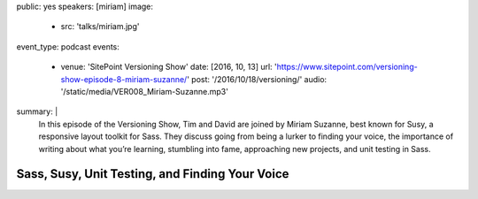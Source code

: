 public: yes
speakers: [miriam]
image:
  - src: 'talks/miriam.jpg'
event_type: podcast
events:
  - venue: 'SitePoint Versioning Show'
    date: [2016, 10, 13]
    url: 'https://www.sitepoint.com/versioning-show-episode-8-miriam-suzanne/'
    post: '/2016/10/18/versioning/'
    audio: '/static/media/VER008_Miriam-Suzanne.mp3'
summary: |
  In this episode of the Versioning Show,
  Tim and David are joined by Miriam Suzanne,
  best known for Susy, a responsive layout toolkit for Sass.
  They discuss going from being a lurker to finding your voice,
  the importance of writing about what you’re learning,
  stumbling into fame, approaching new projects, and unit testing in Sass.


Sass, Susy, Unit Testing, and Finding Your Voice
================================================
